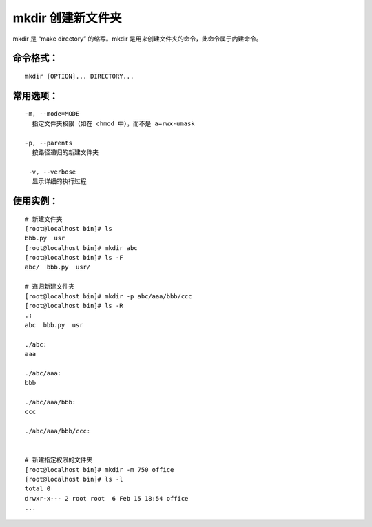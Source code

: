 .. _cmd_mkdir:

mkdir 创建新文件夹
####################################

mkdir 是 “make directory” 的缩写。mkdir 是用来创建文件夹的命令，此命令属于内建命令。

.. tips::

    新建文件夹之前，必须对目标路径具有写和执行的权限，并且不能与路径下的文件夹重名。

命令格式：
************************************

.. highlight:: none

::

    mkdir [OPTION]... DIRECTORY...

常用选项：
************************************

::

    -m, --mode=MODE
      指定文件夹权限（如在 chmod 中），而不是 a=rwx-umask

    -p, --parents
      按路径递归的新建文件夹

     -v, --verbose
      显示详细的执行过程


使用实例：
************************************

::

    # 新建文件夹
    [root@localhost bin]# ls
    bbb.py  usr
    [root@localhost bin]# mkdir abc
    [root@localhost bin]# ls -F
    abc/  bbb.py  usr/

    # 递归新建文件夹
    [root@localhost bin]# mkdir -p abc/aaa/bbb/ccc
    [root@localhost bin]# ls -R
    .:
    abc  bbb.py  usr

    ./abc:
    aaa

    ./abc/aaa:
    bbb

    ./abc/aaa/bbb:
    ccc

    ./abc/aaa/bbb/ccc:


    # 新建指定权限的文件夹
    [root@localhost bin]# mkdir -m 750 office
    [root@localhost bin]# ls -l
    total 0
    drwxr-x--- 2 root root  6 Feb 15 18:54 office
    ...
